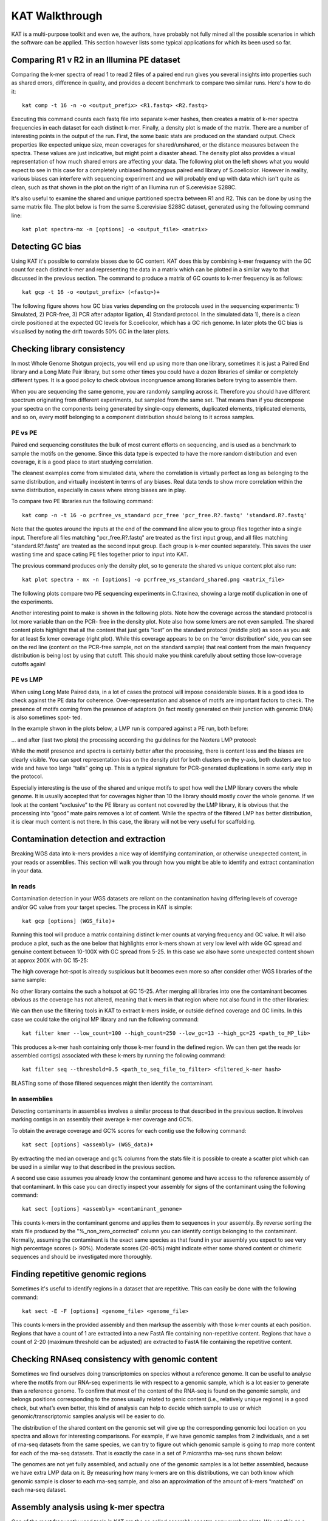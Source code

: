 .. _walkthrough:

KAT Walkthrough
===============

KAT is a multi-purpose toolkit and even we, the authors, have probably not fully
mined all the possible scenarios in which the software can be applied.  This section
however lists some typical applications for which its been used so far.


Comparing R1 v R2 in an Illumina PE dataset
-------------------------------------------

Comparing the k-mer spectra of read 1 to read 2 files of a paired end run gives
you several insights into properties such as shared errors, difference in quality, 
and provides a decent benchmark to compare two similar runs. Here's how to do it::

    kat comp -t 16 -n -o <output_prefix> <R1.fastq> <R2.fastq>

Executing this command counts each fastq file into separate k-mer hashes, then 
creates a matrix of k-mer spectra frequencies in each dataset for each distinct
k-mer.  Finally, a density plot is made of the matrix.  There are a number of 
interesting points in the output of the run.  First, the some basic stats are produced
on the standard output.  Check properties like expected unique size, mean coverages 
for shared/unshared, or the distance measures between the spectra.  These values
are just indicative, but might point a disaster ahead.  The density plot also
provides a visual representation of how much shared errors are affecting your data.
The following plot on the left shows what you would expect to see in this case 
for a completely unbiased homozygous paired end library of S.coelicolor.  However 
in reality, various biases can interfere with sequencing experiment and we
will probably end up with data which isn't quite as clean, such as that shown in 
the plot on the right of an Illumina run of S.cerevisiae S288C.

.. image:: images/simulated_r1_v_r2.png
    :scale: 45%
.. image:: images/real_r1_v_r2.png
    :scale: 45%


It's also useful to examine the shared and unique partitioned spectra between R1 
and R2.  This can be done by using the same matrix file.  The plot below is from
the same S.cerevisiae S288C dataset, generated using the following command line::

    kat plot spectra-mx -n [options] -o <output_file> <matrix>

.. image:: images/real_r1_v_r2_shared.png
    :scale: 40%
    



Detecting GC bias
-----------------

Using KAT it's possible to correlate biases due to GC content. KAT does this by 
combining k-mer frequency with the GC count for each distinct k-mer and representing
the data in a matrix which can be plotted in a similar way to that discussed in
the previous section.  The command to produce a matrix of GC counts to k-mer
frequency is as follows::

    kat gcp -t 16 -o <output_prefix> (<fastq>)+

The following figure shows how GC bias varies depending on the protocols used in
the sequencing experiments: 1) Simulated, 2) PCR-free, 3) PCR after adaptor ligation, 4)
Standard protocol.  In the simulated data 1), there is a clean circle positioned at the expected
GC levels for S.coelicolor, which has a GC rich genome.  In later plots the GC bias 
is visualised by noting the drift towards 50% GC in the later plots.  

.. image:: images/gc_bias_a.png
    :scale: 25%
.. image:: images/gc_bias_b.png
    :scale: 25%
.. image:: images/gc_bias_c.png
    :scale: 25%
.. image:: images/gc_bias_d.png
    :scale: 25%    


Checking library consistency
----------------------------

In most Whole Genome Shotgun projects, you will end up using more than
one library, sometimes it is just a Paired End library and a Long Mate Pair
library, but some other times you could have a dozen libraries of similar or
completely different types. It is a good policy to check obvious incongruence
among libraries before trying to assemble them.

When you are sequencing the same genome, you are randomly sampling across 
it.  Therefore you should have different spectrum originating from different 
experiments, but sampled from the same set. That means than if you decompose your 
spectra on the components being generated by single-copy elements, duplicated elements, 
triplicated elements, and so on, every motif belonging to a component distribution 
should belong to it across samples.


PE vs PE
~~~~~~~~

Paired end sequencing constitutes the bulk of most current efforts on sequencing,
and is used as a benchmark to sample the motifs on the genome. Since this data type
is expected to have the more random distribution and even coverage, it is a
good place to start studying correlation.

The cleanest examples come from simulated data, where the correlation is
virtually perfect as long as belonging to the same distribution, and virtually
inexistent in terms of any biases. Real data tends to show more correlation within 
the same distribution, especially in cases where strong biases are in play.

To compare two PE libraries run the following command::

    kat comp -n -t 16 -o pcrfree_vs_standard pcr_free 'pcr_free.R?.fastq' 'standard.R?.fastq'

Note that the quotes around the inputs at the end of the command line allow you 
to group files together into a single input.  Therefore all files matching
"pcr_free.R?.fastq" are treated as the first input group, and all files matching 
"standard.R?.fastq" are treated as the second input group.  Each group is k-mer
counted separately.  This saves the user wasting time and space cating PE files 
together prior to input into KAT.

The previous command produces only the density plot, so to generate the shared vs 
unique content plot also run::

    kat plot spectra - mx -n [options] -o pcrfree_vs_standard_shared.png <matrix_file>

The following plots compare two PE sequencing experiments in C.fraxinea, showing 
a large motif duplication in one of the experiments.

.. image:: images/pe_v_pe_1_shared.png
    :scale: 33%
.. image:: images/pe_v_pe_1_density.png
    :scale: 33%


Another interesting point to make is shown in the following plots.  Note how the
coverage across the standard protocol is lot more variable than on the PCR-
free in the density plot.  Note also how some kmers are not even sampled.  The shared
content plots highlight that all the content that just gets “lost” on the standard protocol
(middle plot) as soon as you ask for at least 5x kmer coverage (right plot). While this coverage appears to
be on the “error distribution” side, you can see on the red line (content on the
PCR-free sample, not on the standard sample) that real content from the main
frequency distribution is being lost by using that cutoff. This should make you
think carefully about setting those low-coverage cutoffs again!

.. image:: images/pe_v_pe_2_density.png
    :scale: 27%
.. image:: images/pe_v_pe_2_shared_1.png
    :scale: 27%
.. image:: images/pe_v_pe_2_shared_2.png
    :scale: 27%

PE vs LMP
~~~~~~~~~

When using Long Mate Paired data, in a lot of cases the protocol will impose
considerable biases. It is a good idea to check against the PE data for
coherence. Over-representation and absence of motifs are important factors to
check. The presence of motifs coming from the presence of adaptors (in fact
mostly generated on their junction with genomic DNA) is also sometimes spot-
ted.

In the example shwon in the plots below, a LMP run is compared against a PE run, 
both before: 

.. image:: images/pe_v_mp_before_density.png
    :scale: 33%
.. image:: images/pe_v_mp_before_shared.png
    :scale: 33%

... and after (last two plots) the processing according the
guidelines for the Nextera LMP protocol:

.. image:: images/pe_v_mp_after_density.png
    :scale: 33%
.. image:: images/pe_v_mp_after_shared.png
    :scale: 33%

While the motif presence and spectra is certainly better after the processing,
there is content loss and the biases are clearly visible. You can spot representation 
bias on the density plot for both clusters on the y-axis, both clusters are
too wide and have too large “tails” going up. This is a typical signature for
PCR-generated duplications in some early step in the protocol.

Especially interesting is the use of the shared and unique motifs to spot how
well the LMP library covers the whole genome. It is usually accepted that for
coverages higher than 10 the library should mostly cover the whole genome. If
we look at the content “exclusive” to the PE library as content not covered
by the LMP library, it is obvious that the processing into “good” mate pairs
removes a lot of content. While the spectra of the filtered LMP has better
distribution, it is clear much content is not there. In this case, the library will 
not be very useful for scaffolding.


Contamination detection and extraction
--------------------------------------

Breaking WGS data into k-mers provides a nice way of identifying contamination, or
otherwise unexpected content, in your reads or assemblies.  This section will walk
you through how you might be able to identify and extract contamination in your 
data.


In reads
~~~~~~~~

Contamination detection in your WGS datasets are reliant on the contamination having
differing levels of coverage and/or GC value from your target species.  The process
in KAT is simple::

    kat gcp [options] (WGS_file)+

Running this tool will produce a matrix containing distinct k-mer counts at varying 
frequency and GC value.  It will also produce a plot, such as the one below that
highlights error k-mers shown at very low level with wide GC spread and genuine 
content between 10-100X with GC spread from 5-25.  In this case we also have some
unexpected content shown at approx 200X with GC 15-25:

.. image:: images/contaminant_MP.png
    :scale: 50%
    
The high coverage hot-spot is already suspicious but it becomes even more so after
consider other WGS libraries of the same sample:

.. image:: images/contaminant_ope1.png
    :scale: 33%
.. image:: images/contaminant_ope2.png
    :scale: 33%
.. image:: images/contaminant_PE.png
    :scale: 33%

No other library contains the such a hotspot at GC 15-25.  After merging all libraries
into one the contaminant becomes obvious as the coverage has not altered, meaning
that k-mers in that region where not also found in the other libraries:

.. image:: images/contaminant_all.png
    :scale: 50%
    
We can then use the filtering tools in KAT to extract k-mers inside, or outside
defined coverage and GC limits.  In this case we could take the original MP library
and run the following command::

    kat filter kmer --low_count=100 --high_count=250 --low_gc=13 --high_gc=25 <path_to_MP_lib>

This produces a k-mer hash containing only those k-mer found in the defined region.
We can then get the reads (or assembled contigs) associated with these k-mers by
running the following command::

    kat filter seq --threshold=0.5 <path_to_seq_file_to_filter> <filtered_k-mer hash>

BLASTing some of those filtered sequences might then identify the contaminant.


In assemblies
~~~~~~~~~~~~~

Detecting contaminants in assemblies involves a similar process to that described 
in the previous section.  It involves marking contigs in an assembly their average 
k-mer coverage and GC%.  

To obtain the average coverage and GC% scores for each contig use the following
command::

    kat sect [options] <assembly> (WGS_data)+

By extracting the median coverage and gc% columns from the stats file it is possible
to create a scatter plot which can be used in a similar way to that described in
the previous section.

A second use case assumes you already know the contaminant genome and have
access to the reference assembly of that contaminant.  In this case you can 
directly inspect your assembly for signs of the contaminant using the following command::

    kat sect [options] <assembly> <contaminant_genome>

This counts k-mers in the contaminant genome and applies them to sequences in your
assembly.  By reverse sorting the stats file produced by the "%_non_zero_corrected" column
you can identify contigs belonging to the contaminant.  Normally, assuming the 
contaminant is the exact same species as that found in your assembly you expect
to see very high percentage scores (> 90%).  Moderate scores (20-80%) might indicate
either some shared content or chimeric sequences and should be investigated more
thoroughly.



Finding repetitive genomic regions
----------------------------------

Sometimes it's useful to identify regions in a dataset that are repetitive.  This
can easily be done with the following command::

    kat sect -E -F [options] <genome_file> <genome_file>

This counts k-mers in the provided assembly and then marksup the assembly with
those k-mer counts at each position.  Regions that have a count of 1 are extracted
into a new FastA file containing non-repetitive content.  Regions that have a count
of 2-20 (maximum threshold can be adjusted) are extracted to FastA file containing
the repetitive content.


Checking RNAseq consistency with genomic content
------------------------------------------------

Sometimes we find ourselves doing transcriptomics on species without a reference 
genome. It can be useful to analyse where the motifs from our
RNA-seq experiments lie with respect to a genomic sample, which is a lot easier
to generate than a reference genome. To confirm that most of the content of the
RNA-seq is found on the genomic sample, and belongs positions corresponding
to the zones usually related to genic content (i.e., relatively unique regions) is
a good check, but what’s even better, this kind of analysis can help to decide
which sample to use or which genomic/transcriptomic samples analysis will be
easier to do.

The distribution of the shared content on the genomic set will give up the
corresponding genomic loci location on you spectra and allows for interesting comparisons. 
For example, if we have genomic samples from 2 individuals, and a set of rna-seq 
datasets from the same species, we can try to figure out which genomic sample is
going to map more content for each of the rna-seq datasets.  That is exactly the 
case in a set of P.micrantha rna-seq runs shown below:

.. image:: images/pe_v_rna_shared.png
    :scale: 40%
.. image:: images/pe_v_rna_bar.png
    :scale: 40%

The genomes are not yet fully assembled, and actually one of the genomic samples 
is a lot better assembled, because we have extra LMP data on it. By measuring how 
many k-mers are on this distributions, we can both know which genomic sample is 
closer to each rna-seq sample, and also an approximation of the amount of k-mers 
“matched” on each rna-seq dataset.


Assembly analysis using k-mer spectra
-------------------------------------

One of the most frequently used tools in KAT are the so called assembly spectra
copy number plots. We use this as a first at-a-glance analysis for assembly coherence
to the data on the reads they are representing. Basically we represent how many elements
of each frequency on the read’s spectrum ended up included only once in the
assembly, how many two times, etc. In addition to how many where not included at all.

As a simple example to start with, we can look at what a plot for S.cerevesiae S288C 
would look if we happen to perfectly reconstruct the reference assembly::

    kat comp -t 16 -o pe_vs_assembly 'PE.R?.fastq' assembly.fa

.. image:: images/pe_v_asm_clean.png
    :scale: 40%

The errors are absent on the assembly, the main unique content is all there,
exactly once, and all the other distributions are perfectly in place. But from the 
same sequencing, by choosing a wrong k value (too large in this case) and just 
running a typical assembly job, we can end up with something more interesting. 
It is easy to spot missing content, alongside duplications and triplications 
(and quadruplications and so on) that should not be there.

Heterozygous genomes produce more interesting and complex plots, since the k-mer 
spectra clearly shows different distributions for both the heterozygous and the 
homozygous content.  The following plots show what a perfect assembly should look 
like.  In the first case we have a single haplotype mosaic, where the bubbles are
collapsed, which is what we typically would expect to get out of a perfect assembly, 
although it's worth pointing out that some content is clearly lost when we do this.  
In the second case haplotypes are separated producing a lot of duplicated content 
in the homozygous regions, but this allows us to fully capture the heterozygous
content.  We don't typically, aim for the second scenario when assembling genomes.

.. image:: images/heterozygous_perfect_1.png
    :scale: 50
.. image:: images/heterozygous_perfect_2.png
    :scale: 50%

Interestingly though, most assemblies don’t look like either case at all, presenting 
duplications, inclusion of extra variation, etc:

.. image:: images/heterozygous_real.png
    :scale: 75%


Spectra distribution copy number analysis script
~~~~~~~~~~~~~~~~~~~~~~~~~~~~~~~~~~~~~~~~~~~~~~~~

When the spectrum is clean, then a lot about the assembly can be said
by just looking at the copy number plot. By counting how many elements lie on
each “stripe” we can potentially evaluate how much of the unique content
has been duplicated, or how much has not been included at all.  To make this analysis 
possible, we have included an extra script, not yet part of the KAT binary, that 
analyses and fits distributions to the peaks, estimating the counts for the elements 
on the stripes. The final output is a report of the content on each peak divided 
by the stripes with counts based on the distribution fitting.

To run the script use the following command line::

    kat_distanalysis.py [options] <assembly.mx>

Right now you might need to fiddle a bit with the parameters to get the
script to pick up your distributions correctly, we are working to improve this.

Since the genes are mostly expected to be in the “unique” content part of the
genome, the analysis of the content of the unique peak can be used to predict
how much of the desired content will be represented on the assembly. In fact,
the metric can be though as how much of the information from the spectra has
been incorporated in the assembly.

.. image:: images/dist_analysis.png
    :scale: 50%